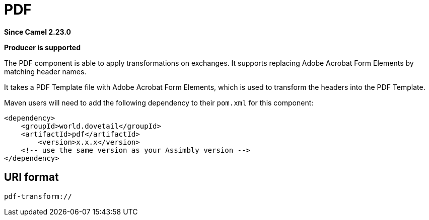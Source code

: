 = PDF Component
:doctitle: PDF
:shortname: PDF
:artifactid: pdf
:description: Create PDF from a PDF Template
:since: 2.23.0
:supportlevel: Stable
:component-header: Producer is supported
//Manually maintained attributes

*Since Camel {since}*

*{component-header}*

The PDF component is able to apply transformations on exchanges. It supports replacing Adobe Acrobat Form Elements by matching header names.

It takes a PDF Template file with Adobe Acrobat Form Elements, which is used to transform the headers into the PDF Template.

Maven users will need to add the following dependency to their `pom.xml`
for this component:

[source,xml]
------------------------------------------------------------
<dependency>
    <groupId>world.dovetail</groupId>
    <artifactId>pdf</artifactId>
	<version>x.x.x</version>
    <!-- use the same version as your Assimbly version -->
</dependency>
------------------------------------------------------------

== URI format

--------------------------------------------
pdf-transform://
--------------------------------------------

